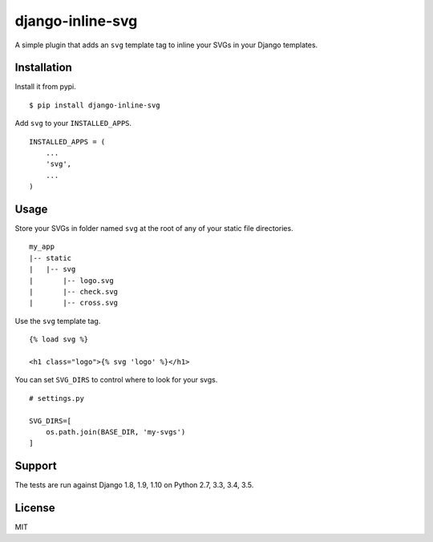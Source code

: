 django-inline-svg |latest-version|
==================================

|build-status| |monthly-downloads| |software-license|

A simple plugin that adds an ``svg`` template tag to inline your SVGs in your
Django templates.

Installation
------------

Install it from pypi.

::

    $ pip install django-inline-svg

Add ``svg`` to your ``INSTALLED_APPS``.

::

    INSTALLED_APPS = (
        ...
        'svg',
        ...
    )

Usage
-----

Store your SVGs in folder named ``svg`` at the root of any of your static file
directories.

::

    my_app
    |-- static
    |   |-- svg
    |       |-- logo.svg
    |       |-- check.svg
    |       |-- cross.svg

Use the ``svg`` template tag.

::

    {% load svg %}

    <h1 class="logo">{% svg 'logo' %}</h1>

You can set ``SVG_DIRS`` to control where to look for your svgs.

::

    # settings.py

    SVG_DIRS=[
        os.path.join(BASE_DIR, 'my-svgs')
    ]

Support
-------

The tests are run against Django 1.8, 1.9, 1.10 on Python 2.7, 3.3, 3.4, 3.5.

License
-------

MIT

.. |latest-version| image:: https://img.shields.io/pypi/v/django-inline-svg.svg
   :target: https://pypi.python.org/pypi/django-inline-svg/
   :alt: Latest version
.. |build-status| image:: https://img.shields.io/travis/mixxorz/django-inline-svg/master.svg
   :target: https://travis-ci.org/mixxorz/django-inline-svg
   :alt: Build status
.. |monthly-downloads| image:: https://img.shields.io/pypi/dm/django-inline-svg.svg
   :target: https://pypi.python.org/pypi/django-inline-svg/
   :alt: Monthly downloads
.. |software-license| image:: https://img.shields.io/pypi/l/django-inline-svg.svg
   :target: https://github.com/mixxorz/django-inline-svg/blob/master/LICENSE
   :alt: Software license
